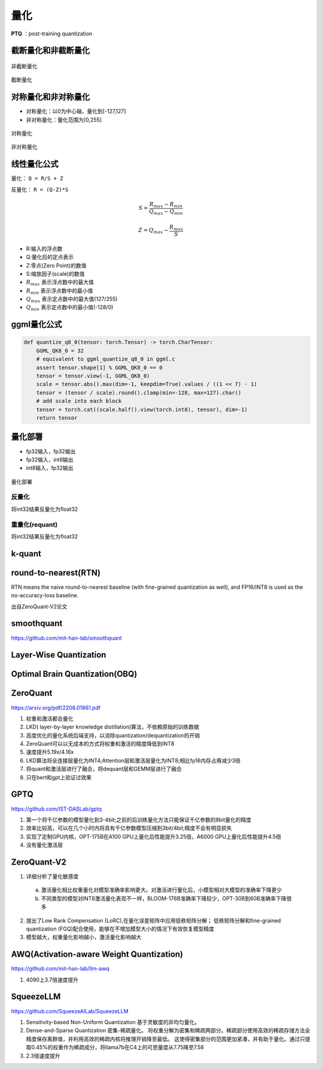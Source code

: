量化
==========

**PTQ** ：post-training quantization

截断量化和非截断量化
-----------------------------
.. figure:: /images/深度学习/非截断量化.png
    :align: center
    :width: 480

    非截断量化

.. figure:: /images/深度学习/截断量化.png
    :align: center
    :width: 480

    截断量化


对称量化和非对称量化
---------------------------------
* 对称量化：以0为中心轴，量化到[-127,127]
* 非对称量化：量化范围为[0,255]

.. figure:: /images/深度学习/对称量化.png
    :align: center
    :width: 480

    对称量化

.. figure:: /images/深度学习/非对称量化.png
    :align: center
    :width: 480

    非对称量化


线性量化公式
-----------------------
量化： ``Q = R/S + Z``

反量化： ``R = (Q-Z)*S``

.. math:: 

    S = \frac{R_{max}-R_{min}}{Q_{max}-Q_{min}}

    Z = Q_{max} - \frac{R_{max}}{S}

* R:输入的浮点数
* Q:量化后的定点表示
* Z:零点(Zero Point)的数值
* S:缩放因子(scale)的数值
* :math:`R_{max}` 表示浮点数中的最大值
* :math:`R_{min}` 表示浮点数中的最小值
* :math:`Q_{max}` 表示定点数中的最大值(127/255)
* :math:`Q_{min}` 表示定点数中的最小值(-128/0)


ggml量化公式
------------------------
.. code-block:: python 

    def quantize_q8_0(tensor: torch.Tensor) -> torch.CharTensor:
        GGML_QK8_0 = 32
        # equivalent to ggml_quantize_q8_0 in ggml.c
        assert tensor.shape[1] % GGML_QK8_0 == 0
        tensor = tensor.view(-1, GGML_QK8_0)
        scale = tensor.abs().max(dim=-1, keepdim=True).values / ((1 << 7) - 1)
        tensor = (tensor / scale).round().clamp(min=-128, max=127).char()
        # add scale into each block
        tensor = torch.cat((scale.half().view(torch.int8), tensor), dim=-1)
        return tensor


量化部署
----------------

* fp32输入，fp32输出
* fp32输入，int8输出
* int8输入，fp32输出

.. figure:: /images/深度学习/量化部署.png
    :align: center
    :width: 720

    量化部署

反量化
```````````
将int32结果反量化为float32

.. image:: /images/深度学习/反量化.png
    :width: 480

重量化(requant)
`````````````````````
将int32结果反量化为float32

.. image:: /images/深度学习/重量化.png
    :width: 480


k-quant
------------------------



round-to-nearest(RTN)
-----------------------------------
RTN means the naive round-to-nearest baseline (with fine-grained quantization as well), 
and FP16/INT8 is used as the no-accuracy-loss baseline.

出自ZeroQuant-V2论文

smoothquant
---------------------
https://github.com/mit-han-lab/smoothquant



Layer-Wise Quantization
----------------------------------------


Optimal Brain Quantization(OBQ)
------------------------------------


ZeroQuant
-----------------------

https://arxiv.org/pdf/2206.01861.pdf

1. 权重和激活都会量化
2. LKD( layer-by-layer knowledge distillation)算法，不依赖原始的训练数据
3. 高度优化的量化系统后端支持，以消除quantization/dequantization的开销
4. ZeroQuant可以以无成本的方式将权重和激活的精度降低到INT8
5. 速度提升5.19x/4.16x
6. LKD算法将全连接层量化为INT4;Attention层和激活层量化为INT8;相比fp16内存占用减少3倍
7. 将quant和激活层进行了融合，将dequant层和GEMM层进行了融合
8. 只在bert和gpt上验证过效果

GPTQ
-----------------
https://github.com/IST-DASLab/gptq

1. 第一个将千亿参数的模型量化到3-4bit;之前的后训练量化方法只能保证千亿参数的8bit量化的精度
2. 效率比较高，可以在几个小时内将具有千亿参数模型压缩到3bit/4bit;精度不会有明显损失
3. 实现了定制GPU内核，OPT-175B在A100 GPU上量化后性能提升3.25倍，A6000 GPU上量化后性能提升4.5倍
4. 没有量化激活层


ZeroQuant-V2
----------------------------------
1. 详细分析了量化敏感度

  a. 激活量化相比权重量化对模型准确率影响更大。对激活进行量化后，小模型相对大模型的准确率下降更少
  b. 不同类型的模型对INT8激活量化表现不一样，BLOOM-176B准确率下降较少，OPT-30B到60B准确率下降很多

2. 提出了Low Rank Compensation (LoRC),在量化误差矩阵中应用低秩矩阵分解；
   低秩矩阵分解和fine-grained quantization (FGQ)配合使用，能够在不增加模型大小的情况下有效恢复模型精度

3. 模型越大，权重量化影响越小，激活量化影响越大

AWQ(Activation-aware Weight Quantization)
----------------------------------------------------
https://github.com/mit-han-lab/llm-awq

1. 4090上3.7倍速度提升


SqueezeLLM
------------------------
https://github.com/SqueezeAILab/SqueezeLLM

1. Sensitivity-based Non-Uniform Quantization 基于灵敏度的非均匀量化。
2. Dense-and-Sparse Quantization 密集-稀疏量化。
   将权重分解为密集和稀疏两部分。稀疏部分使用高效的稀疏存储方法全精度保存离群值，并利用高效的稀疏内核将推理开销降至最低。
   这使得密集部分的范围更加紧凑，并有助于量化。通过只提取0.45%的权重作为稀疏成分，将llama7b在C4上的可思量度从7.75降至7.58
3. 2.3倍速度提升